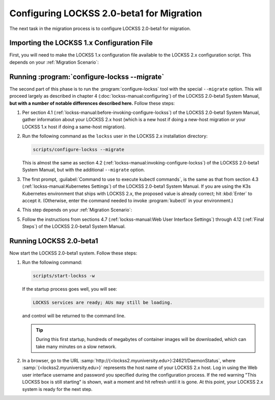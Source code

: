 ==========================================
Configuring LOCKSS 2.0-beta1 for Migration
==========================================

The next task in the migration process is to configure LOCKSS 2.0-beta1 for migration.

-------------------------------------------
Importing the LOCKSS 1.x Configuration File
-------------------------------------------

First, you will need to make the LOCKSS 1.x configuration file available to the LOCKSS 2.x configuration script. This depends on your :ref:`Migration Scenario`:

.. tab-set::

   .. tab-item:: New-Host Migration
      :sync: newhost

      If you are doing a new-host migration, you need to copy the LOCKSS 1.x configuration file :file:`/etc/lockss/config.dat` from your LOCKSS 1.x host to somewhere on your LOCKSS 2.x host, for example using :program:`scp`. The LOCKSS 2.x configuration script will later prompt you for the path of this file on the LOCKSS 2.x host (by default, :file:`/tmp/v1config.dat`).

      If you are not able to copy the LOCKSS 1.x configuration file to the LOCKSS 2.x host, you can still configure LOCKSS 2.x for migration, but you will be prompted to supply more information.

   .. tab-item:: Same-Host Migration
      :sync: samehost

      If you are doing a same-host migration, the LOCKSS 2.x configuration script will find the LOCKSS 1.x configuration file :file:`/etc/lockss/config.dat` directly, so you do not need to do anything here.

---------------------------------------------
Running :program:`configure-lockss --migrate`
---------------------------------------------

The second part of this phase is to run the :program:`configure-lockss` tool with the special ``--migrate`` option. This will proceed largely as described in chapter 4 (:doc:`lockss-manual:configuring`) of the LOCKSS 2.0-beta1 System Manual, **but with a number of notable differences described here.** Follow these steps:

1. Per section 4.1 (:ref:`lockss-manual:before-invoking-configure-lockss`) of the LOCKSS 2.0-beta1 System Manual, gather information about your LOCKSS 2.x host (which is a new host if doing a new-host migration or your LOCKSS 1.x host if doing a same-host migration).

2. Run the following command as the ``lockss`` user in the LOCKSS 2.x installation directory:

   .. code-block:: shell

      scripts/configure-lockss --migrate

   This is almost the same as section 4.2 (:ref:`lockss-manual:invoking-configure-lockss`) of the LOCKSS 2.0-beta1 System Manual, but with the additional ``--migrate`` option.

3. The first prompt, :guilabel:`Command to use to execute kubectl commands`, is the same as that from section 4.3 (:ref:`lockss-manual:Kubernetes Settings`) of the LOCKSS 2.0-beta1 System Manual. If you are using the K3s Kubernetes environment that ships with LOCKSS 2.x, the proposed value is already correct; hit :kbd:`Enter` to accept it. (Otherwise, enter the command needed to invoke :program:`kubectl` in your environment.)

4. This step depends on your :ref:`Migration Scenario`:

.. tab-set::

   .. tab-item:: New-Host Migration
      :sync: newhost

      If you are doing a new-host migration, follow these steps:

      1. You will receive the following prompt:

         :guilabel:`Did you copy a LOCKSS 1.x config.dat file to this host?`

         Enter :kbd:`Y` for "yes" (unless you were not able to copy the LOCKSS 1.x configuration file from the LOCKSS 1.x host, in which case you will need FIXME).

      2. You will then receive the following prompt:

         :guilabel:`Location of copied LOCKSS 1.x config.dat file`

         Enter the path of the copied LOCKSS 1.x configuration file, or hit :kbd:`Enter` to accept the default in square brackets if it matches the path you used.

      3. Data will be imported from the LOCKSS 1.x configuration file, and you will be asked to confirm each configuration value. You can do so by simply hitting :kbd:`Enter` for each, to accept the imported value in square brackets. These confirmation prompts are as follows:

         *  :guilabel:`Fully qualified hostname (FQDN) of this machine`

         *  :guilabel:`IP address of this machine`

         *  :guilabel:`Initial subnet(s) for admin UI access`

         *  :guilabel:`LCAP protocol port`

         *  :guilabel:`Is this machine behind NAT?`

         *  :guilabel:`Mail relay for this machine`

         *  :guilabel:`Does the mail relay <mailhost> need a username and password?`

         *  :guilabel:`E-mail address for administrator`

         *  :guilabel:`Configuration URL`

         *  :guilabel:`Configuration proxy (host:port)`

         *  :guilabel:`Preservation group(s)`

         corresponding to sections 4.4 (:ref:`lockss-manual:Network Settings`) through 4.6 (:ref:`lockss-manual:Preservation Network Settings`) of the LOCKSS 2.0-beta1 System Manual.

   .. tab-item:: Same-Host Migration
      :sync: samehost

      If you are doing a same-host migration, follow these steps:

      1. Data will be imported from the LOCKSS 1.x configuration file, and you will be asked to confirm each configuration value. You can do so by simply hitting :kbd:`Enter` for each, to accept the imported value in square brackets. These confirmation prompts are as follows:

         *  :guilabel:`Fully qualified hostname (FQDN) of this machine`

         *  :guilabel:`IP address of this machine`

         *  :guilabel:`Initial subnet(s) for admin UI access`

         *  :guilabel:`LCAP protocol port`

         corresponding to section 4.4 (:ref:`lockss-manual:Network Settings`) of the LOCKSS 2.0-beta1 System Manual.

      2. You will receive the following prompt:

         :guilabel:`Temporary LOCKSS 2.x LCAP port`

         Enter an LCAP port different from the one used by LOCKSS 1.x, for use during migration, or hit :kbd:`Enter` to accept the suggested value in square brackets.

      3. You will be asked to confirm more configuration values. You can do so by simply hitting :kbd:`Enter` for each, to accept the imported value in square brackets. These confirmation prompts are as follows:

         *  :guilabel:`Is this machine behind NAT?`

         *  :guilabel:`Mail relay for this machine`

         *  :guilabel:`Does the mail relay <mailhost> need a username and password?`

         *  :guilabel:`E-mail address for administrator`

         *  :guilabel:`Configuration URL`

         *  :guilabel:`Configuration proxy (host:port)`

         *  :guilabel:`Preservation group(s)`

         corresponding to sections 4.5 (:ref:`lockss-manual:Mail Settings`) and 4.6 (:ref:`lockss-manual:Preservation Network Settings`) of the LOCKSS 2.0-beta1 System Manual.

5. Follow the instructions from sections 4.7 (:ref:`lockss-manual:Web User Interface Settings`) through 4.12 (:ref:`Final Steps`) of the LOCKSS 2.0-beta1 System Manual.

------------------------
Running LOCKSS 2.0-beta1
------------------------

Now start the LOCKSS 2.0-beta1 system. Follow these steps:

1. Run the following command:

   .. code-block:: shell

      scripts/start-lockss -w

   If the startup process goes well, you will see:

   .. code-block:: text

      LOCKSS services are ready; AUs may still be loading.

   and control will be returned to the command line.

   .. tip::

      During this first startup, hundreds of megabytes of container images will be downloaded, which can take many minutes on a slow network.

2. In a browser, go to the URL :samp:`http://{<lockss2.myuniversity.edu>}:24621/DaemonStatus`, where :samp:`{<lockss2.myuniversity.edu>}` represents the host name of your LOCKSS 2.x host. Log in using the Web user interface username and password you specified during the configuration process. If the red warning "This LOCKSS box is still starting" is shown, wait a moment and hit refresh until it is gone. At this point, your LOCKSS 2.x system is ready for the next step.

